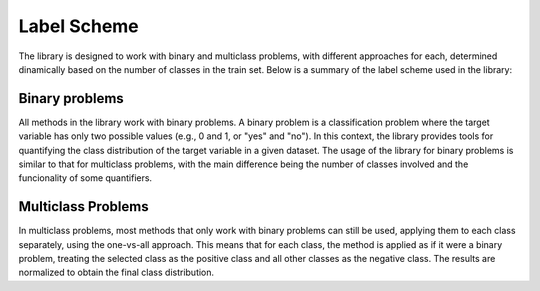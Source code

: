 .. _label_scheme:

Label Scheme
------------

The library is designed to work with binary and multiclass problems, with different approaches for each, determined dinamically based on the number of classes in the train set. Below is a summary of the label scheme used in the library:


.. _binary_problems:

Binary problems
==================

All methods in the library work with binary problems. A binary problem is a classification problem where the target variable has only two possible values (e.g., 0 and 1, or "yes" and "no"). In this context, the library provides tools for quantifying the class distribution of the target variable in a given dataset. The usage of the library for binary problems is similar to that for multiclass problems, with the main difference being the number of classes involved and the funcionality of some quantifiers.

.. _multiclass_problems:

Multiclass Problems
===================

In multiclass problems, most methods that only work with binary problems can still be used, applying them to each class separately, using the one-vs-all approach. This means that for each class, the method is applied as if it were a binary problem, treating the selected class as the positive class and all other classes as the negative class. The results are normalized to obtain the final class distribution.